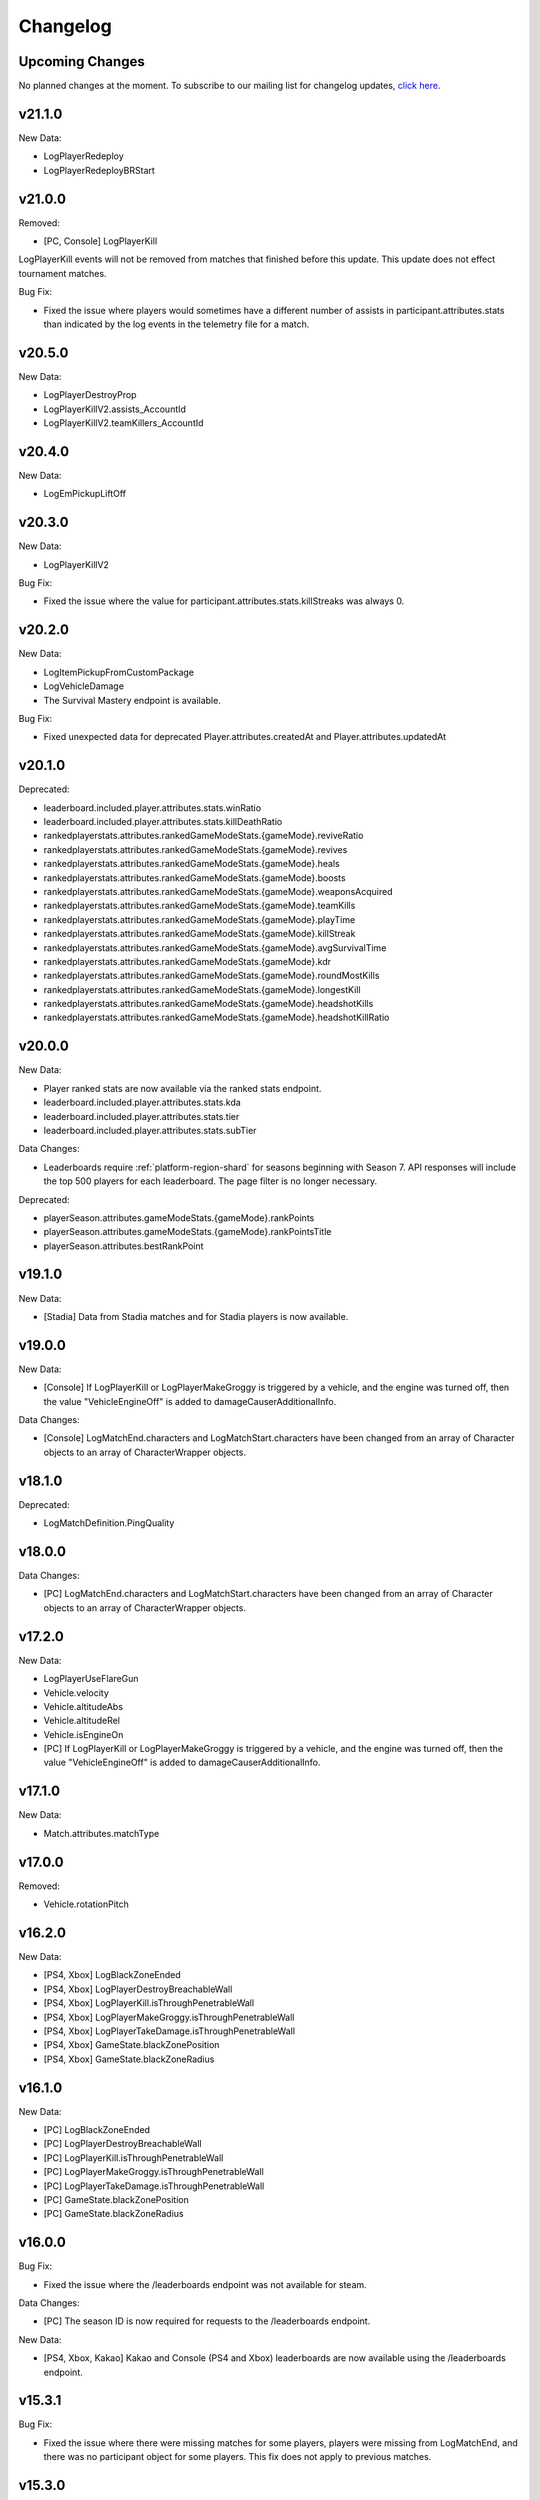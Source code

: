 .. _changelog:

Changelog
=========



Upcoming Changes
-----------------

No planned changes at the moment. To subscribe to our mailing list for changelog updates, `click here <http://eepurl.com/dFPTNL>`_.

.. To subscribe to our mailing list for changelog updates, `click here <http://eepurl.com/dFPTNL>`_.



v21.1.0
--------

New Data:

- LogPlayerRedeploy
- LogPlayerRedeployBRStart



v21.0.0
--------

Removed:

- [PC, Console] LogPlayerKill

LogPlayerKill events will not be removed from matches that finished before this update. This update does not effect tournament matches.

Bug Fix:

- Fixed the issue where players would sometimes have a different number of assists in participant.attributes.stats than indicated by the log events in the telemetry file for a match.



v20.5.0
--------

New Data:

- LogPlayerDestroyProp
- LogPlayerKillV2.assists_AccountId
- LogPlayerKillV2.teamKillers_AccountId



v20.4.0
--------

New Data:

- LogEmPickupLiftOff



v20.3.0
--------

New Data:

- LogPlayerKillV2

Bug Fix:

- Fixed the issue where the value for participant.attributes.stats.killStreaks was always 0.



v20.2.0
--------

New Data:

- LogItemPickupFromCustomPackage
- LogVehicleDamage
- The Survival Mastery endpoint is available.

Bug Fix:

- Fixed unexpected data for deprecated Player.attributes.createdAt and Player.attributes.updatedAt



v20.1.0
--------

Deprecated:

- leaderboard.included.player.attributes.stats.winRatio
- leaderboard.included.player.attributes.stats.killDeathRatio
- rankedplayerstats.attributes.rankedGameModeStats.{gameMode}.reviveRatio
- rankedplayerstats.attributes.rankedGameModeStats.{gameMode}.revives
- rankedplayerstats.attributes.rankedGameModeStats.{gameMode}.heals
- rankedplayerstats.attributes.rankedGameModeStats.{gameMode}.boosts
- rankedplayerstats.attributes.rankedGameModeStats.{gameMode}.weaponsAcquired
- rankedplayerstats.attributes.rankedGameModeStats.{gameMode}.teamKills
- rankedplayerstats.attributes.rankedGameModeStats.{gameMode}.playTime
- rankedplayerstats.attributes.rankedGameModeStats.{gameMode}.killStreak
- rankedplayerstats.attributes.rankedGameModeStats.{gameMode}.avgSurvivalTime
- rankedplayerstats.attributes.rankedGameModeStats.{gameMode}.kdr
- rankedplayerstats.attributes.rankedGameModeStats.{gameMode}.roundMostKills
- rankedplayerstats.attributes.rankedGameModeStats.{gameMode}.longestKill
- rankedplayerstats.attributes.rankedGameModeStats.{gameMode}.headshotKills
- rankedplayerstats.attributes.rankedGameModeStats.{gameMode}.headshotKillRatio



v20.0.0
--------

New Data:

- Player ranked stats are now available via the ranked stats endpoint.
- leaderboard.included.player.attributes.stats.kda
- leaderboard.included.player.attributes.stats.tier
- leaderboard.included.player.attributes.stats.subTier

Data Changes:

- Leaderboards require :ref:`platform-region-shard` for seasons beginning with Season 7. API responses will include the top 500 players for each leaderboard. The page filter is no longer necessary.

Deprecated:

- playerSeason.attributes.gameModeStats.{gameMode}.rankPoints
- playerSeason.attributes.gameModeStats.{gameMode}.rankPointsTitle
- playerSeason.attributes.bestRankPoint



v19.1.0
--------

New Data:

- [Stadia] Data from Stadia matches and for Stadia players is now available.


v19.0.0
--------

New Data:

- [Console] If LogPlayerKill or LogPlayerMakeGroggy is triggered by a vehicle, and the engine was turned off, then the value "VehicleEngineOff" is added to damageCauserAdditionalInfo.

Data Changes:

- [Console] LogMatchEnd.characters and LogMatchStart.characters have been changed from an array of Character objects to an array of CharacterWrapper objects.



v18.1.0
--------

Deprecated:

- LogMatchDefinition.PingQuality



v18.0.0
--------

Data Changes:

- [PC] LogMatchEnd.characters and LogMatchStart.characters have been changed from an array of Character objects to an array of CharacterWrapper objects.



v17.2.0
--------

New Data:

- LogPlayerUseFlareGun
- Vehicle.velocity
- Vehicle.altitudeAbs
- Vehicle.altitudeRel
- Vehicle.isEngineOn
- [PC] If LogPlayerKill or LogPlayerMakeGroggy is triggered by a vehicle, and the engine was turned off, then the value "VehicleEngineOff" is added to damageCauserAdditionalInfo.



v17.1.0
--------

New Data:

- Match.attributes.matchType



v17.0.0
--------

Removed:

- Vehicle.rotationPitch



v16.2.0
--------

New Data:

- [PS4, Xbox] LogBlackZoneEnded
- [PS4, Xbox] LogPlayerDestroyBreachableWall
- [PS4, Xbox] LogPlayerKill.isThroughPenetrableWall
- [PS4, Xbox] LogPlayerMakeGroggy.isThroughPenetrableWall
- [PS4, Xbox] LogPlayerTakeDamage.isThroughPenetrableWall
- [PS4, Xbox] GameState.blackZonePosition
- [PS4, Xbox] GameState.blackZoneRadius



v16.1.0
--------

New Data:

- [PC] LogBlackZoneEnded
- [PC] LogPlayerDestroyBreachableWall
- [PC] LogPlayerKill.isThroughPenetrableWall
- [PC] LogPlayerMakeGroggy.isThroughPenetrableWall
- [PC] LogPlayerTakeDamage.isThroughPenetrableWall
- [PC] GameState.blackZonePosition
- [PC] GameState.blackZoneRadius



v16.0.0
-------

Bug Fix:

- Fixed the issue where the /leaderboards endpoint was not available for steam.

Data Changes:

- [PC] The season ID is now required for requests to the /leaderboards endpoint.

New Data:

- [PS4, Xbox, Kakao] Kakao and Console (PS4 and Xbox) leaderboards are now available using the /leaderboards endpoint.



v15.3.1
--------

Bug Fix:

- Fixed the issue where there were missing matches for some players, players were missing from LogMatchEnd, and there was no participant object for some players. This fix does not apply to previous matches.



v15.3.0
--------

New Data:

- [PS4, Xbox] LogPhaseChange
- [PS4, Xbox] LogPlayerUseThrowable



v15.2.0
--------

New Data:

- [PC] LogPhaseChange
- [PC] LogPlayerUseThrowable



v15.1.0
--------

New Data:

- [PS4, Xbox] LogObjectInteraction
- [PS4, Xbox] Vehicle.vehicleUniqueId
- [PS4, Xbox] Vehicle.rotationPitch
- [PS4, Xbox] Vehicle.isWheelsInAir
- [PS4, Xbox] Vehicle.isInWaterVolume



v15.0.0
--------

New Data:

- [PS4, Xbox] The Weapon Mastery endpoint is available.
- [PS4, Xbox] The "console" shard can be used, in addition to "xbox" and "psn", at the /matches endpoint for console matches.

Data Changes:

- [PS4, Xbox] The "console" shard must be used to get sample data for PS4/Xbox.
- [PS4, Xbox] Individual players' platforms can be determined from participant.shardId



v14.2.0
--------

New Data:

- LogItemPickupFromLootbox.creatorAccountId
- [PC] The Weapon Mastery endpoint is available.
- [PC] LogObjectInteraction
- [PC] Vehicle.vehicleUniqueId
- [PC] Vehicle.rotationPitch
- [PC] Vehicle.isWheelsInAir
- [PC] Vehicle.isInWaterVolume



v14.1.0
--------

New Data:

- LogVehicleLeave.fellowPassengers
- LogVehicleRide.fellowPassengers
- [PS4, Xbox] LogPlayerKill.VictimWeapon
- [PS4, Xbox] LogPlayerKill.VictimWeaponAdditionalInfo
- [PS4, Xbox] LogPlayerMakeGroggy.VictimWeapon
- [PS4, Xbox] LogPlayerMakeGroggy.VictimWeaponAdditionalInfo



v14.0.0
--------

Bug Fixes:

- Fixed the issue where the value of bestRankPoint is not always up to date across all game modes.

New Data:

- playerSeason.attributes.bestRankPoint
- [PC] LogPlayerKill.VictimWeapon
- [PC] LogPlayerKill.VictimWeaponAdditionalInfo
- [PC] LogPlayerMakeGroggy.VictimWeapon
- [PC] LogPlayerMakeGroggy.VictimWeaponAdditionalInfo

Data Changes:

- [PC] The remastered Erangel map will be called "Baltic_Main" and not "Erangel_Main".

Removed:

- playerSeason.attributes.gameModeStats.{gameMode}.bestRankPoint



v13.0.1
-------

Bug Fixes:

- Fixed the issue where "kill steals" would sometimes lead to inaccurate values for attributes.stats.kills in the participant object.



v13.0.0
--------

Data Changes:

- participant.attributes.stats.deathType will be "byzone" for players killed by the red or blue zones instead of "byplayer".



v12.0.0
-------

New Data:

- Lifetime stats for a single game mode can be requested in batches for up to 10 players using the new /seasons/lifetime/gameMode/{gameMode}/players endpoint.

Data Changes:

- LogPlayerKill.Assistant, LogPlayerKill.Killer, and LogPlayerPosition.Vehicle will be set to null instead of an empty object.

Removed:

- participant.attributes.stats.killPoints
- participant.attributes.stats.killPointsDelta
- participant.attributes.stats.lastKillPoints
- participant.attributes.stats.lastWinPoints
- participant.attributes.stats.mostDamage
- participant.attributes.stats.rankPoints
- participant.attributes.stats.winPoints
- participant.attributes.stats.winPointsDelta



v11.1.0
-------

New Data:

- Season stats for a single game mode can be requested in batches for up to 10 players using the new /seasons/{seasonId}/gameMode/{gameMode}/players endpoint.

- The number of players that information can be requested for using the /players endpoint has been increased from 6 to 10 players.



v11.0.1
-------

Bug Fixes:

- Fixed the issue where LogItemDrop events were missing for attachments that were dropped at the same time as detaching them from a weapon.



v11.0.0
--------

Bug Fixes:

- Fixed the issue where content decoding would fail for some telemetry files.

Data Changes:

- attributes.gameMode will have additional enums for custom matches in the match object. "normal" will be split into "normal", "war", "zombie", "conquest", and "esports". They will each prepend "-solo", "-duo", "-squad", and "-fpp" as the other enums do.



v10.0.1
-------

Bug Fixes:

- Fixed the issue where attributes.isCustomMatch was false and attributes.gameMode was "normal" in the match object for most matches at the /tournaments endpoint.



v10.0.0
-------

Data Changes:

- [PC] The /leaderboards endpoint will return up to 500 lone survivors per page requested.



v9.1.0
-------

Deprecated:

- Using the platform-region shard at the /samples endpoint is deprecated and the API will respond by returning data for all regions for the platform as if queried using the platform shard.



v9.0.0
------

New Data:

- [PS4, Xbox] Character.isInBlueZone
- [PS4, Xbox] Character.isInRedZone
- [PS4, Xbox] Character.zone
- [PS4, Xbox] GameResult
- [PS4, Xbox] LogHeal
- [PS4, Xbox] LogItemPickupFromCarepackage
- [PS4, Xbox] LogItemPickupFromLootbox
- [PS4, Xbox] LogMatchDefinition.SeasonState
- [PS4, Xbox] LogObjectDestroy
- [PS4, Xbox] LogParachuteLanding
- [PS4, Xbox] LogPlayerAttack.fireWeaponStackCount
- [PS4, Xbox] LogPlayerKill.assistant
- [PS4, Xbox] LogPlayerKill.damageCauserAdditionalInfo
- [PS4, Xbox] LogPlayerKill.dBNOId
- [PS4, Xbox] LogPlayerKill.victimGameResult
- [PS4, Xbox] LogPlayerMakeGroggy.damageCauserAdditionalInfo
- [PS4, Xbox] LogPlayerMakeGroggy.damageReason
- [PS4, Xbox] LogPlayerRevive.dBNOId
- [PS4, Xbox] LogRedZoneEnded
- [PS4, Xbox] LogSwimEnd.maxSwimDepthOfWater
- [PS4, Xbox] LogVaultStart
- [PS4, Xbox] LogVehicleLeave.maxSpeed
- [PS4, Xbox] LogWeaponFireCount
- [PS4, Xbox] Stats
- [PS4, Xbox] match.attributes.seasonState
- [PS4, Xbox] playerSeason.attributes.gameModeStats.{gameMode}.bestRankPoint
- [PS4, Xbox] playerSeason.attributes.gameModeStats.{gameMode}.dailyWins
- [PS4, Xbox] playerSeason.attributes.gameModeStats.{gameMode}.rankPoints
- [PS4, Xbox] playerSeason.attributes.gameModeStats.{gameMode}.swimDistance
- [PS4, Xbox] playerSeason.attributes.gameModeStats.{gameMode}.weeklyWins
- [PS4, Xbox] playerSeason.attributes.gameModeStats.{gameMode}.rankPointsTitle
- [PS4] Lifetime Stats as of division.bro.official.playstation-01 are available per gameMode by using "lifetime" as the seasonId at the /players/{accountId}/seasons/{seasonId} endpoint.
- [Xbox] Lifetime Stats as of division.bro.official.xbox-01 are available per gameMode by using "lifetime" as the seasonId at the /players/{accountId}/seasons/{seasonId} endpoint.

Data Changes:

- [PS4, Xbox] Season stats from Jan 22,2019 onwards will be global and sharded by platform. PS4 and Xbox data prior to Jan 22,2019 will still only be accessible using the old URL format.
- [PS4] PS4 seasons after division.bro.official.2018-09 will be in the format division.bro.official.playstation-{Season number} rather than division.bro.official.{Year-Month}. The first season after division.bro.official.2018-09 is division.bro.official.playstation-01.
- [Xbox] Xbox seasons after division.bro.official.2018-08 will be in the format division.bro.official.xbox-{Season number} rather than division.bro.official.{Year-Month}. The first season after division.bro.official.2018-089 is division.bro.official.xbox-01.

Deprecated:

- [PS4, Xbox] participant.attributes.stats.killPoints
- [PS4, Xbox] participant.attributes.stats.killPointsDelta
- [PS4, Xbox] participant.attributes.stats.winPoints
- [PS4, Xbox] participant.attributes.stats.winPointsDelta
- [PS4, Xbox] playerSeason.attributes.gameModeStats.{gameMode}.killPoints
- [PS4, Xbox] playerSeason.attributes.gameModeStats.{gameMode}.winPoints



v8.0.2
------

Bug Fixes:

- [PC] Fixed an issue where walkDistance, rideDistance, and swimDistance were all 0 for season stats.



v8.0.1
------

Bug Fixes:

- [PC] Fixed an issue where walkDistance, rideDistance, and swimDistance were all 0 for stats at the /matches endpoint.



v8.0.0
-------

Bug Fixes:

- [PC] Fixed an issue where attributes.shardId in the match object for tournaments was "steam" rather than "tournament".

New Data:

- The "tournament" shard is now available to use to get matches.

Deprecated:

- Using the platform-region shard at the /matches endpoint is deprecated.

Removed:

- [PC] LogMatchEnd.rewardDetail
- [PC] PlayTimeRecord
- [PC] RewardDetail



v7.8.0
-------

Bug Fixes:

- Fixed an issue where roster.attributes.won was sometimes false for the winning team.

New Data:

- [PC] playerSeason.attributes.gameModeStats.{gameMode}.rankPointsTitle
- [PC] GameResult
- [PC] PlayTimeRecord
- [PC] RewardDetail
- [PC] Stats
- [PC] LogHeal
- [PC] LogItemPickupFromCarepackage
- [PC] LogItemPickupFromLootbox
- [PC] LogObjectDestroy
- [PC] LogParachuteLanding
- [PC] LogRedZoneEnded
- [PC] LogVaultStart
- [PC] LogWeaponFireCount
- [PC] Character.isInBlueZone
- [PC] Character.isInRedZone
- [PC] Character.zone
- [PC] LogMatchEnd.rewardDetail
- [PC] LogSwimEnd.maxSwimDepthOfWater
- [PC] LogPlayerKill.assistant
- [PC] LogPlayerKill.damageCauserAdditionalInfo
- [PC] LogPlayerKill.dBNOId
- [PC] LogPlayerKill.victimGameResult
- [PC] LogPlayerMakeGroggy.damageCauserAdditionalInfo
- [PC] LogPlayerMakeGroggy.damageReason
- [PC] LogPlayerRevive.dBNOId
- [PC] LogVehicleLeave.maxSpeed

Data Changes:

- [PC] playerSeason.attributes.gameModeStats.{gameMode}.rankPoints will no longer be 0 when roundsPlayed < 10



v7.7.0
------

Bug Fixes:

- [Xbox] Fixed an issue where attributes.isOffSeason would be "true" for an active season.

New Data:

- [PS4] The PS4 platform is supported.



v7.6.0
------

Bug Fixes:

- Fixed an issue where if there were two accounts with the same IGN, the most recent accountId was not returned for queries to the /players endpoint.

Deprecated:

- The platform-region shard is deprecated for the /players endpoint and the API will respond by returning data for all regions for the platform as if queried using the platform shard.



v7.5.0
------

Bug Fix:

- [PC] Fixed an issue where the timeSurvived and duration were sometimes a timestamp instead of seconds if a player logged out and then reconnected to the game before the match started.

New Data:

- [PC] The /leaderboards endpoint has been added and will return the top 100 players for each game mode.

Data Changes:

- The /players endpoint can now be queried by platform in addition to platform-region.



v7.4.0
------

Bug Fixes:

- [Xbox] Fixed an issue where there were sometimes duplicate attackIds within a single telemetry file
- [Xbox] Fixed an issue where the killDistance was not always accurate for knocked kills
- [Xbox] Health and location will now show values other than "0" for the attacker in LogPlayerTakeDamage events

New Data:

- Added LogPlayerPosition.vehicle



v7.3.0
------

New Data:

- [PC] Lifetime Stats as of division.bro.official.pc-2018-01 are available per gameMode by using "lifetime" as the seasonId at the /players/{accountId}/seasons/{seasonId} endpoint.



v7.2.0
------

Data Changes:

- [PC] playerSeason.attributes.gameModeStats.{gameMode}.rankPoints will be 0 when roundsPlayed < 10

Deprecated:

- [PC] participant.attributes.stats.rankPoints



v7.1.0
------

New Data:

- [PC] Added LogPlayerAttack.fireWeaponStackCount
- The /seasons endpoint can now be queried by platform in addition to platform-region



v7.0.0
------

New Data:

- [Xbox] New region xbox-sa has been added for South America
- status.data.type
- status.data.id

Removed:

- status.id
- status.attributes



v6.0.0
-------

New Data:

- [PC] participant.attributes.stats.rankPoints
- [PC] match.attributes.seasonState
- [PC] LogMatchDefinition.SeasonState
- [PC] playerSeason.attributes.gameModeStats.{gameMode}.bestRankPoint
- [PC] playerSeason.attributes.gameModeStats.{gameMode}.dailyWins
- [PC] playerSeason.attributes.gameModeStats.{gameMode}.rankPoints
- [PC] playerSeason.attributes.gameModeStats.{gameMode}.swimDistance
- [PC] playerSeason.attributes.gameModeStats.{gameMode}.weeklyWins

Data Changes:

- [PC] Matches and season stats from 10/3 onwards will be global and sharded by platform. PC Data prior to 10/3 and Xbox data will still be accessible with the old URL format.
- [PC] PC seasons after division.bro.official.2018-09 will be in the format division.bro.official.pc-{Year-Season number} rather than division.bro.official.{Year-Month}. The first season after division.bro.official.2018-09 is division.bro.official.pc-2018-01.

Deprecated:

- [PC] participant.attributes.stats.killPoints
- [PC] participant.attributes.stats.killPointsDelta
- [PC] participant.attributes.stats.winPoints
- [PC] participant.attributes.stats.winPointsDelta
- [PC] playerSeason.attributes.gameModeStats.{gameMode}.killPoints
- [PC] playerSeason.attributes.gameModeStats.{gameMode}.winPoints



v5.0.3
------

Bug Fix:

- The /players/{accountId}/seasons/{seasonId} endpoint will now return empty season stats if the player did not play during that season rather than a 404.



v5.0.2
------

Bug Fixes:

- [PC] Fixed an issue where there were sometimes duplicate attackIds within a single telemetry file
- [PC] Fixed an issue where the killDistance was not always accurate for knocked kills
- [PC] Health and location will now show values other than "0" for the attacker in LogPlayerTakeDamage events



v5.0.1
------

Bug Fix:

- The /players/{accountId}/seasons/{seasonId} endpoint will now return a 404 for season stats if the player did not play during that season.



v5.0.0
------

Data Changes:

- Squad size and perspective for custom matches will be added to attributes.gameMode in the Match object. Example: normal -> normal-squad-fpp



v4.0.0
------
Data Changes:

- Telemetry data will be compressed using gzip



v3.2.0
------
New Data:

- [Xbox] Common
- [Xbox] LogPlayerKill.damageReason
- [Xbox] LogSwimEnd.swimDistance
- [Xbox] LogWheelDestroy



v3.1.0
------
New Data:

- Tournaments endpoint and matches



v3.0.0
------
Data Changes:

- Empty attacker objects in LogPlayerTakeDamage events will be null instead of empty
- Empty vehicle objects in LogPlayerAttack will be null instead of empty



v2.0.0
------

Bug Fixes:

- participant.attributes.stats.timeSurvived -- int -> number
- participant.attributes.stats.longestKill -- int -> number

Deprecated:

- player.attributes.createdAt
- player.attributes.updatedAt

Removed:

- (any).common.mapName //available in LogMatchStart
- (any).common.matchId //available in LogMatchDefinition
- (any)._V
- LogPlayerLogin.errorMessage
- LogPlayerLogin.result



v1.4.0
------
New Data:

- LogPlayerMakeGroggy
- LogPlayerRevive

- [PC] LogWheelDestroy
- [PC] LogSwimEnd.swimDistance
- [PC] LogPlayerKill.damageReason
- [PC] LogMatchStart.isCustomGame
- [PC] LogMatchStart.isEventMode



v1.3.1
------
Bug Fixes:

- Rosters will show highest participant rank
- Existing player's that haven't played in 7 days will no longer return a 404 not found error



v1.3.0
------
New Data:

- Custom match data
- Added isCustomMatch boolean flag to match.attributes

- [Xbox] added swimDistance to participant.attributes.stats (will appear for Xbox, but will always be 0)
- [Xbox] added LogSwimStart and LogSwimEnd telemetry events
- [Xbox] added LogArmorDestroy telemetry events
- [Xbox] added rideDistance and seatIndex fields to LogVehicleLeave telemetry events
- [Xbox] added seatIndex to LogVehicleRide telemetry events



v1.2.0
------
New Data:

- [PC] added swimDistance to participant.attributes.stats (will appear for Xbox, but will always be 0)
- [PC] added LogSwimStart and LogSwimEnd telemetry events
- [PC] added LogArmorDestroy telemetry events
- [PC] added rideDistance and seatIndex fields to LogVehicleLeave telemetry events
- [PC] added seatIndex to LogVehicleRide telemetry events



v1.1.1
------
Bug fixes:

- participant.attributes.stats.killStreaks is now populated correctly
- participant.attributes.stats.weaponsAcquired is now populated correctly



v1.1.0
------
Bug fixes:

- [Xbox] keys in the telemetry data are now lowercase
- [Xbox] Matches are no longer delayed compared to PC matches

New Data:

- [Xbox] mapName will now be included in match records
